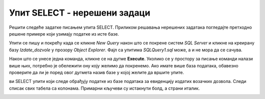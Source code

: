 Упит SELECT - нерешени задаци
=============================

Решити следеће задатке писањем упита SELECT. Приликом решавања нерешених задатака погледајте претходно решене примере који узимају податке из исте базе. 

Упити се пишу и покрећу када се кликне *New Query* након што се покрене систем *SQL Server* и кликне на креирану базу *Izdate_dozvole* у прозору *Object Explorer*. Фајл са упитима *SQLQuery1.sql* може, а и не мора да се сачува.

Након што се унесе једна команда, кликне се на дугме **Execute**. Уколико се у простору за писање команди налази више њих, потребно је обележити ону коју желимо да покренемо. Ако имате више база података, обавезно проверите да ли је поред овог дугмета назив базе у којој желите да вршите упите. 

.. image:: ../../_images/slika_133b.jpg
    :width: 780
    :align: center

ви SELECT упити који следе обрађују податке из базе података за евиденцију издатих возачких дозвола. Следи списак свих табела са колонама. Примарни кључеви су истакнути болд, а страни италик. 

.. image:: ../../_images/slika_133a.jpg
    :width: 780
    :align: center

.. questionnote::

    1. Написати упит којим се приказује датум до када важи и број возачке дозволе Јанка Мировића. 

.. questionnote::

    2. Написати упит којим се приказују подаци о свим категоријама на дозволи са бројем 001560375.   

.. questionnote::

    3. Написати упит којим се приказују све дозволе које ће важити и после 1. јуна 2024. године. 

.. questionnote::

    4. Додати податке о бар још једној возачкој дозволи која је издата у неком другом граду.  

.. questionnote::

    5. Написати упит којим се приказује списак различитих градова у којима имамо издате возачке дозволе категорије AM. 

.. questionnote::

    6. Написати упит којим се приказује број различитих градова у којима имамо издате возачке дозволе категорије AM.

.. questionnote::

    7. Написати упит којим се за сваку категорију приказује број издатих дозвола. 

.. questionnote::

    8. Написати упит којим се добијају подаци о особи или особама којима дозвола важи дуже од тренутно издате дозволе Браниславу Зорановићу.

.. questionnote::

    9. Написати упит којим се приказују све категорије за које није унет опис. 
    Напомена: Упит поново покренути након уноса описа за неколико категорија. 

.. questionnote::

    10. Пронаћи опис за још бар једну категорију и додати тај податак у базу. 
    Напомена: Како подаци о категоријама већ постоје у бази, потребно је ажурирати одређени ред. Следи пример.

    ::

        UPDATE kategorije
        SET opis='mopedi, laki tricikli i laki cetvorocikli'
        WHERE oznaka='AM'   
